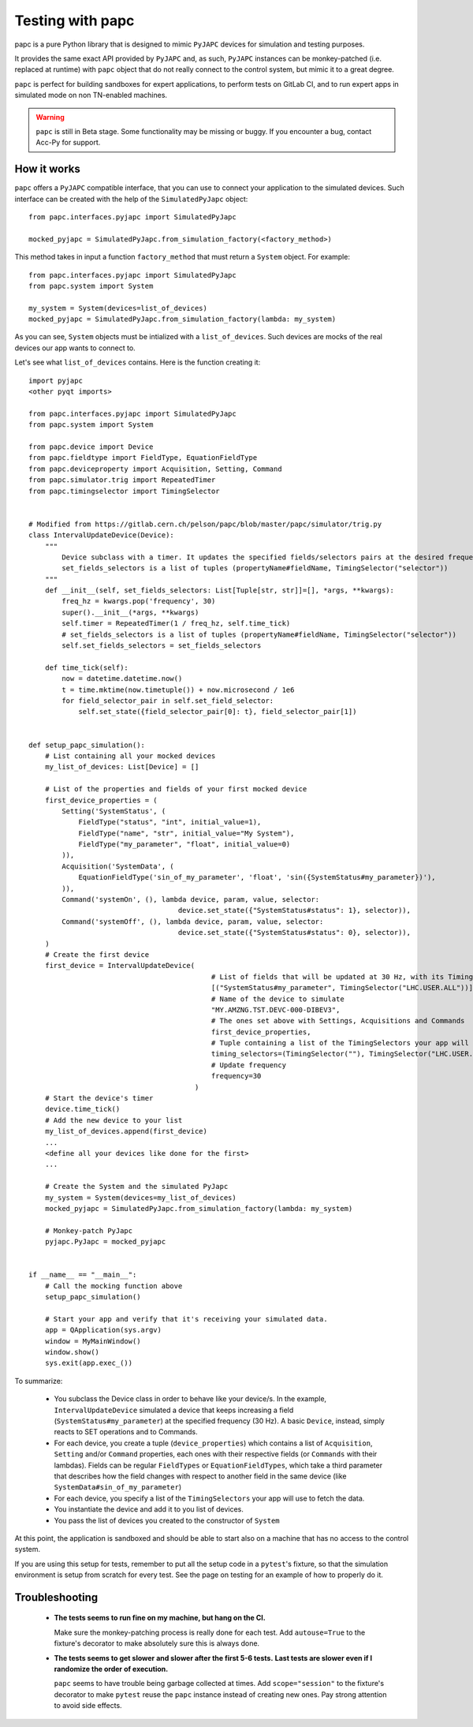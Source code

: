 .. index:: Testing with ``papc``
.. index:: ``papc``
.. _papc

=================
Testing with papc
=================

papc is a pure Python library that is designed to mimic ``PyJAPC`` devices for simulation and testing purposes.

It provides the same exact API provided by ``PyJAPC`` and, as such, ``PyJAPC`` instances can be monkey-patched
(i.e. replaced at runtime) with ``papc`` object that do not really connect to the control system, but mimic it
to a great degree.

``papc`` is perfect for building sandboxes for expert applications, to perform tests on GitLab CI, and to run
expert apps in simulated mode on non TN-enabled machines.

.. warning:: ``papc`` is still in Beta stage. Some functionality may be missing or buggy. If you encounter a bug,
    contact Acc-Py for support.

.. index:: How ``papc`` works
.. _papc_how_it_works

How it works
============
``papc`` offers a ``PyJAPC`` compatible interface, that you can use to connect your application to the simulated
devices. Such interface can be created with the help of the ``SimulatedPyJapc`` object::

    from papc.interfaces.pyjapc import SimulatedPyJapc

    mocked_pyjapc = SimulatedPyJapc.from_simulation_factory(<factory_method>)

This method takes in input a function ``factory_method`` that must return a ``System`` object. For example::

    from papc.interfaces.pyjapc import SimulatedPyJapc
    from papc.system import System

    my_system = System(devices=list_of_devices)
    mocked_pyjapc = SimulatedPyJapc.from_simulation_factory(lambda: my_system)

As you can see, ``System`` objects must be intialized with a ``list_of_devices``.
Such devices are mocks of the real devices our app wants to connect to.

Let's see what ``list_of_devices`` contains. Here is the function creating it::

    import pyjapc
    <other pyqt imports>

    from papc.interfaces.pyjapc import SimulatedPyJapc
    from papc.system import System

    from papc.device import Device
    from papc.fieldtype import FieldType, EquationFieldType
    from papc.deviceproperty import Acquisition, Setting, Command
    from papc.simulator.trig import RepeatedTimer
    from papc.timingselector import TimingSelector


    # Modified from https://gitlab.cern.ch/pelson/papc/blob/master/papc/simulator/trig.py
    class IntervalUpdateDevice(Device):
        """
            Device subclass with a timer. It updates the specified fields/selectors pairs at the desired frequency.
            set_fields_selectors is a list of tuples (propertyName#fieldName, TimingSelector("selector"))
        """
        def __init__(self, set_fields_selectors: List[Tuple[str, str]]=[], *args, **kwargs):
            freq_hz = kwargs.pop('frequency', 30)
            super().__init__(*args, **kwargs)
            self.timer = RepeatedTimer(1 / freq_hz, self.time_tick)
            # set_fields_selectors is a list of tuples (propertyName#fieldName, TimingSelector("selector"))
            self.set_fields_selectors = set_fields_selectors

        def time_tick(self):
            now = datetime.datetime.now()
            t = time.mktime(now.timetuple()) + now.microsecond / 1e6
            for field_selector_pair in self.set_field_selector:
                self.set_state({field_selector_pair[0]: t}, field_selector_pair[1])


    def setup_papc_simulation():
        # List containing all your mocked devices
        my_list_of_devices: List[Device] = []

        # List of the properties and fields of your first mocked device
        first_device_properties = (
            Setting('SystemStatus', (
                FieldType("status", "int", initial_value=1),
                FieldType("name", "str", initial_value="My System"),
                FieldType("my_parameter", "float", initial_value=0)
            )),
            Acquisition('SystemData', (
                EquationFieldType('sin_of_my_parameter', 'float', 'sin({SystemStatus#my_parameter})'),
            )),
            Command('systemOn', (), lambda device, param, value, selector:
                                        device.set_state({"SystemStatus#status": 1}, selector)),
            Command('systemOff', (), lambda device, param, value, selector:
                                        device.set_state({"SystemStatus#status": 0}, selector)),
        )
        # Create the first device
        first_device = IntervalUpdateDevice(
                                                # List of fields that will be updated at 30 Hz, with its TimingSelector
                                                [("SystemStatus#my_parameter", TimingSelector("LHC.USER.ALL"))],
                                                # Name of the device to simulate
                                                "MY.AMZNG.TST.DEVC-000-DIBEV3",
                                                # The ones set above with Settings, Acquisitions and Commands
                                                first_device_properties,
                                                # Tuple containing a list of the TimingSelectors your app will use to get the data from this mocked device.
                                                timing_selectors=(TimingSelector(""), TimingSelector("LHC.USER.ALL")),
                                                # Update frequency
                                                frequency=30
                                            )
        # Start the device's timer
        device.time_tick()
        # Add the new device to your list
        my_list_of_devices.append(first_device)
        ...
        <define all your devices like done for the first>
        ...

        # Create the System and the simulated PyJapc
        my_system = System(devices=my_list_of_devices)
        mocked_pyjapc = SimulatedPyJapc.from_simulation_factory(lambda: my_system)

        # Monkey-patch PyJapc
        pyjapc.PyJapc = mocked_pyjapc


    if __name__ == "__main__":
        # Call the mocking function above
        setup_papc_simulation()

        # Start your app and verify that it's receiving your simulated data.
        app = QApplication(sys.argv)
        window = MyMainWindow()
        window.show()
        sys.exit(app.exec_())

To summarize:

 * You subclass the Device class in order to behave like your device/s. In the example, ``IntervalUpdateDevice``
   simulated a device that keeps increasing a field (``SystemStatus#my_parameter``) at the specified frequency
   (30 Hz). A basic ``Device``, instead, simply reacts to SET operations and to Commands.

 * For each device, you create a tuple (``device_properties``) which contains a list of ``Acquisition``, ``Setting``
   and/or ``Command`` properties, each ones with their respective fields (or ``Commands`` with their lambdas).
   Fields can be regular ``FieldTypes`` or ``EquationFieldTypes``, which take a third parameter that describes
   how the field changes with respect to another field in the same device (like ``SystemData#sin_of_my_parameter``)

 * For each device, you specify a list of the ``TimingSelectors`` your app will use to fetch the data.

 * You instantiate the device and add it to you list of devices.

 * You pass the list of devices you created to the constructor of ``System``

At this point, the application is sandboxed and should be able to start also on a machine that has no access to
the control system.

If you are using this setup for tests, remember to put all the setup code in a ``pytest``'s fixture, so that the simulation
environment is setup from scratch for every test. See the page on testing for an example of how to properly do it.

.. index:: Troubleshooting ``papc``
.. _papc_troubleshooting

Troubleshooting
===============
 * **The tests seems to run fine on my machine, but hang on the CI.**

   Make sure the monkey-patching process is really done for each test. Add ``autouse=True`` to the fixture's
   decorator to make absolutely sure this is always done.

 * **The tests seems to get slower and slower after the first 5-6 tests.**
   **Last tests are slower even if I randomize the order of execution.**

   ``papc`` seems to have trouble being garbage collected at times. Add ``scope="session"`` to the fixture's decorator
   to make ``pytest`` reuse the ``papc`` instance instead of creating new ones.
   Pay strong attention to avoid side effects.


